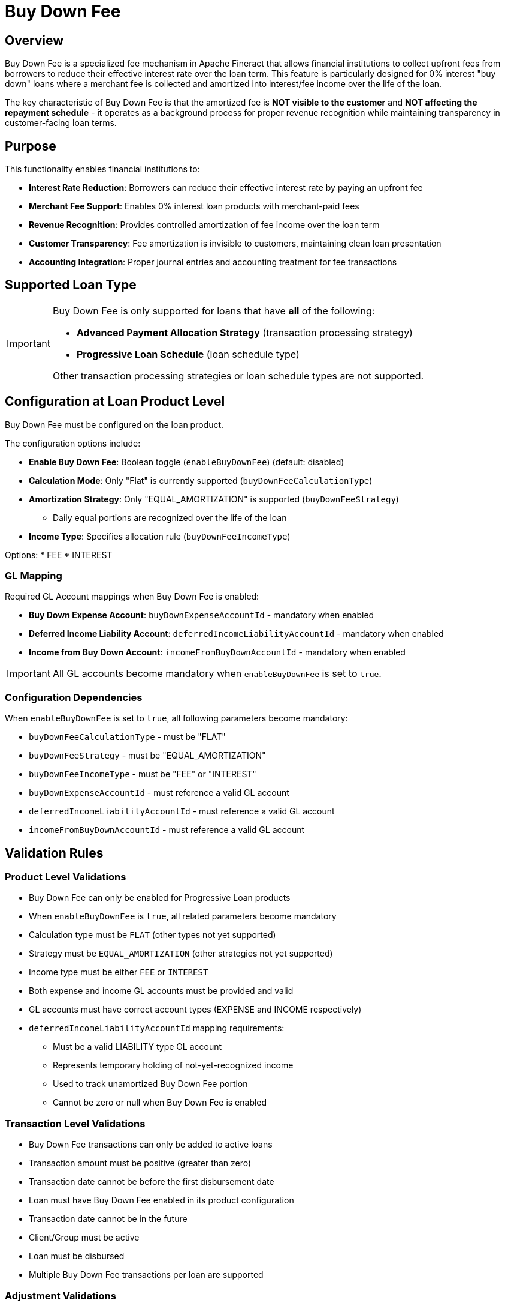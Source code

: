 = Buy Down Fee

== Overview

Buy Down Fee is a specialized fee mechanism in Apache Fineract that allows financial institutions to collect upfront fees from borrowers to reduce their effective interest rate over the loan term. This feature is particularly designed for 0% interest "buy down" loans where a merchant fee is collected and amortized into interest/fee income over the life of the loan.

The key characteristic of Buy Down Fee is that the amortized fee is **NOT visible to the customer** and **NOT affecting the repayment schedule** - it operates as a background process for proper revenue recognition while maintaining transparency in customer-facing loan terms.

== Purpose

This functionality enables financial institutions to:

* **Interest Rate Reduction**: Borrowers can reduce their effective interest rate by paying an upfront fee
* **Merchant Fee Support**: Enables 0% interest loan products with merchant-paid fees
* **Revenue Recognition**: Provides controlled amortization of fee income over the loan term
* **Customer Transparency**: Fee amortization is invisible to customers, maintaining clean loan presentation
* **Accounting Integration**: Proper journal entries and accounting treatment for fee transactions

== Supported Loan Type

[IMPORTANT]
====
Buy Down Fee is only supported for loans that have **all** of the following:

* **Advanced Payment Allocation Strategy** (transaction processing strategy)
* **Progressive Loan Schedule** (loan schedule type)

Other transaction processing strategies or loan schedule types are not supported.
====

== Configuration at Loan Product Level

Buy Down Fee must be configured on the loan product.

The configuration options include:

* *Enable Buy Down Fee*: Boolean toggle (`enableBuyDownFee`) (default: disabled)
* *Calculation Mode*: Only "Flat" is currently supported (`buyDownFeeCalculationType`)
* *Amortization Strategy*: Only "EQUAL_AMORTIZATION" is supported (`buyDownFeeStrategy`)
** Daily equal portions are recognized over the life of the loan
* *Income Type*: Specifies allocation rule (`buyDownFeeIncomeType`)

Options:
* FEE
* INTEREST

=== GL Mapping

Required GL Account mappings when Buy Down Fee is enabled:

* *Buy Down Expense Account*: `buyDownExpenseAccountId` - mandatory when enabled
* *Deferred Income Liability Account*: `deferredIncomeLiabilityAccountId` - mandatory when enabled  
* *Income from Buy Down Account*: `incomeFromBuyDownAccountId` - mandatory when enabled

[IMPORTANT]
====
All GL accounts become mandatory when `enableBuyDownFee` is set to `true`.
====

=== Configuration Dependencies

When `enableBuyDownFee` is set to `true`, all following parameters become mandatory:

* `buyDownFeeCalculationType` - must be "FLAT"
* `buyDownFeeStrategy` - must be "EQUAL_AMORTIZATION"
* `buyDownFeeIncomeType` - must be "FEE" or "INTEREST"
* `buyDownExpenseAccountId` - must reference a valid GL account
* `deferredIncomeLiabilityAccountId` - must reference a valid GL account
* `incomeFromBuyDownAccountId` - must reference a valid GL account

== Validation Rules

=== Product Level Validations

* Buy Down Fee can only be enabled for Progressive Loan products
* When `enableBuyDownFee` is `true`, all related parameters become mandatory
* Calculation type must be `FLAT` (other types not yet supported)
* Strategy must be `EQUAL_AMORTIZATION` (other strategies not yet supported)
* Income type must be either `FEE` or `INTEREST`
* Both expense and income GL accounts must be provided and valid
* GL accounts must have correct account types (EXPENSE and INCOME respectively)
* `deferredIncomeLiabilityAccountId` mapping requirements:
  - Must be a valid LIABILITY type GL account
  - Represents temporary holding of not-yet-recognized income
  - Used to track unamortized Buy Down Fee portion
  - Cannot be zero or null when Buy Down Fee is enabled

=== Transaction Level Validations

* Buy Down Fee transactions can only be added to active loans
* Transaction amount must be positive (greater than zero)
* Transaction date cannot be before the first disbursement date
* Loan must have Buy Down Fee enabled in its product configuration
* Transaction date cannot be in the future
* Client/Group must be active
* Loan must be disbursed
* Multiple Buy Down Fee transactions per loan are supported

=== Adjustment Validations

* Original Buy Down Fee transaction must exist
* Adjustment amount cannot exceed remaining balance (amount - previous adjustments)
* Adjustment date cannot be before original transaction date
* Cannot reverse Buy Down Fee transaction if it has linked adjustments

Buy down fee adjustments are related to the buy down fee transaction (they have relation with type ADJUSTMENT between them), and there can be more than one adjustment to the same buy down fee transaction.

== Error Responses

=== Common Error Codes

* `buy.down.fee.not.enabled`: Buy Down Fee not enabled for loan product
* `cannot.be.before.first.disbursement.date`: Invalid transaction date
* `cannot.be.more.than.remaining.amount`: Adjustment exceeds balance
* `loan.transaction.not.found`: Referenced transaction not found

=== Error Response Example

[source,json]
----
{
  "developerMessage": "Buy down fee is not enabled for this loan product",
  "httpStatusCode": "400",
  "defaultUserMessage": "Buy down fee is not enabled for this loan product",
  "userMessageGlobalisationCode": "buy.down.fee.not.enabled",
  "errors": [
    {
      "developerMessage": "Buy down fee is not enabled for this loan product",
      "defaultUserMessage": "Buy down fee is not enabled for this loan product",
      "userMessageGlobalisationCode": "buy.down.fee.not.enabled",
      "parameterName": null
    }
  ]
}
----

=== Configuration Error Messages

* **"Buy Down Fee calculation type is required"**: Provide `buyDownFeeCalculationType` when enabling Buy Down Fee
* **"Buy Down Fee strategy is required"**: Provide `buyDownFeeStrategy` when enabling Buy Down Fee  
* **"Buy Down Fee income type is required"**: Provide `buyDownFeeIncomeType` when enabling Buy Down Fee
* **"Buy Down expense account is required"**: Provide valid `buyDownExpenseAccountId`
* **"Deferred income liability account is required"**: Provide valid `deferredIncomeLiabilityAccountId`
* **"Income from Buy Down account is required"**: Provide valid `incomeFromBuyDownAccountId`
* **"Buy Down fees can only be added to active loans"**: Ensure loan status is ACTIVE before adding Buy Down Fee transactions

== Behavior and Calculations

* Buy Down Fee transactions can only be added to active loans
* Transaction amount must be positive (greater than zero)
* Transaction date cannot be before the first disbursement date
* Loan must have Buy Down Fee enabled in its product configuration

=== Daily Amortization

* Recognized daily using the configured strategy
* Recognized portions move from Deferred Income to Income from Buy Down

==== Special Handling

* *Preclosure*: Remaining balance recognized in full on the preclosure date
* *Charge-off*: Amortization stops and remaining balance is charged off

== Transaction Types Introduced

* Buy Down Fee
* Buy Down Fee Amortization
* Buy Down Fee Adjustment
* Buy Down Fee Amortization Adjustment

=== Buy Down Fee Transaction

The Buy Down Fee transaction in Apache Fineract performs the following actions:

* Creates a distinct loan transaction
** Separately tracked with its own transaction type ("Buy Down Fee")
** Not merged with disbursements or repayments
* Triggers accounting entries
** Debits "Buy Down Expense Account" (Expense)
** Credits "Deferred Income Liability Account" (Liability)
** Does not recognize income upfront
* Initiates daily amortization
** Source for daily income recognition through "Buy Down Fee Amortization" transactions
** Progressively converts the deferred amount to recognized income

==== Accounting Entries

[cols="2*"]
|===
|Scenario |Debit |Credit

|Buy Down Fee
|Buy Down Expense Account
|Deferred Income Liability Account
|===

=== Buy Down Fee Amortization

A Buy Down Fee Amortization transaction in Apache Fineract does the following:

* *Recognizes Deferred Income Over Time*: Transfers a portion of the buy down fee (originally posted as a liability) into recognized income, based on a configured daily amortization strategy.

* *Daily Posting*: The system automatically creates this transaction each day from the date of buy down fee until the loan maturity or until the full amount is amortized. This is handled by a background job during the COB (Close of Business) process.

* *Uses Equal Amortization*: The default and only supported strategy is Equal Amortization, which divides the total buy down fee evenly over the remaining number of days until the loan matures.

==== Accounting Entries

[cols="2*"]
|===
|Scenario |Debit |Credit

|Daily amortization
|Deferred Income Liability Account
|Income from Buy Down Account
|===

==== Stops on Events

* *Preclosure*: Triggers final amortization for remaining unrecognized income
* *Charge-off*: Halts further amortization; the remaining deferred income is charged off using Charge-off Expense Account

=== Buy Down Fee Adjustment

A Buy Down Fee Adjustment transaction in Apache Fineract serves to reduce the balance of an existing buy down fee transaction.

==== Purpose

* Correct overcharged or misposted buy down fee amounts
* Reflect fee waivers or negotiated reductions
* Support backdated corrections if needed

==== Transaction Behavior

* It is a credit-type transaction, reducing the buy down fee balance
* Can be backdated, but not dated before the original buy down fee transaction

==== Validation Rules

* The adjustment amount cannot exceed remaining balance (amount - previous adjustments)
* Adjustment date cannot be before original transaction date
* Adjustment date cannot be before disbursement date
* Adjustment date cannot be in the future
* Cannot reverse Buy Down Fee transaction if it has linked adjustments
* Loan must be in Active, Closed, or Overpaid status
* Buy Down Fee must be enabled on the loan product
* Loan must use Progressive Schedule

==== Accounting Entries

[cols="3*"]
|===
|Scenario |Debit |Credit

|Buy Down Fee Adjustment
|Deferred Income Liability Account
|Buy Down Expense Account
|===

=== Buy Down Fee Amortization Adjustment

A Buy Down Fee Amortization Adjustment in Apache Fineract is a special transaction type used to reverse previously recognized income from buy down fee amortization.

==== Purpose

* Automatically generated when a Buy Down Fee transaction is reversed
* Reverses all already recognized portions (amortized income) linked to the original Buy Down Fee transaction

==== When It Occurs

* *Trigger*: Only initiated during the reversal of a Buy Down Fee transaction
* Reverses all amortization that has occurred up to that point
* Restores Deferred Income balances and reverses income recognition

==== Accounting Entries

[cols="3*"]
|===
|Transaction Type |Debit |Credit

|Buy Down Fee Amortization Adjustment
|Income from Buy Down Account
|Deferred Income Liability Account
|===

==== Key Characteristics

* *System-Generated Only*: Cannot be created manually by API or UI
* *Ensures Accounting Integrity*: Keeps amortized and unrecognized balances aligned after reversals
* *Links to Original Amortization*: Maintains traceability by referencing the reversed Buy Down Fee transaction

== API Endpoints

=== Configure Buy Down Fee on Loan Product

* *Endpoint*: `/loanproducts`
* *Method*: `POST`

[source,json]
----
{
    ...
    "enableBuyDownFee": true,                    // Mandatory
    "buyDownFeeCalculationType": "FLAT",         // Mandatory when enabled
    "buyDownFeeStrategy": "EQUAL_AMORTIZATION",  // Mandatory when enabled
    "buyDownFeeIncomeType": "FEE",              // Mandatory when enabled
    "buyDownExpenseAccountId": 123,             // Mandatory when enabled
    "deferredIncomeLiabilityAccountId": 456,    // Mandatory when enabled
    "incomeFromBuyDownAccountId": 789           // Mandatory when enabled
}
----

=== Add Buy Down Fee

* *Endpoint*: `/loans/{loanId}/transactions?command=buyDownFee`
* *Alternative Endpoint*: `/loans/external-id/{loanExternalId}/transactions?command=buyDownFee`
* *Method*: `POST`

[source,json]
----
{
    "transactionDate": "2025-05-01",    // Mandatory
    "dateFormat": "yyyy-MM-dd",         // Mandatory
    "locale": "en",                     // Mandatory
    "transactionAmount": 100.0,         // Mandatory
    "paymentTypeId": 1,                 // Optional
    "note": "Buy down fee",             // Optional
    "externalId": "BUYDOWN-001"         // Optional
}
----

==== Response Body

[source,json]
----
{
    "resourceId": 1,
    "resourceExternalId": "BUYDOWN-001"
}
----

=== Get Buy Down Fee Amortization Info

* *Endpoint*: `/loans/{loanId}/buydown-fees`
* *Alternative Endpoint*: `/loans/external-id/{loanExternalId}/buydown-fees`
* *Method*: `GET`

==== Response Body

[source,json]
----
[
    {
        "id": 1,
        "loanId": 123,
        "transactionId": 456,
        "buyDownFeeDate": "2025-05-01",
        "buyDownFeeAmount": 100.0,
        "amortizedAmount": 5.0,
        "notYetAmortizedAmount": 95.0,
        "adjustedAmount": 0.0,
        "chargedOffAmount": 0.0
    }
]
----

=== Add Buy Down Fee Adjustment

* *Endpoint*: `/loans/{loanId}/transactions/{buyDownFeeTransactionId}?command=buyDownFeeAdjustment`
* *Alternative Endpoint*: `/loans/external-id/{loanExternalId}/transactions/{buyDownFeeTransactionId}?command=buyDownFeeAdjustment`
* *Method*: `POST`

[source,json]
----
{
    "transactionDate": "2025-05-01",    // Mandatory
    "dateFormat": "yyyy-MM-dd",         // Mandatory
    "locale": "en",                     // Mandatory
    "transactionAmount": 50.0,          // Mandatory
    "paymentTypeId": 1,                 // Optional
    "note": "Buy down fee adjustment",  // Optional
    "externalId": "BUYDOWNADJ-001"      // Optional
}
----

==== Response Body

[source,json]
----
{
    "resourceId": 1,
    "resourceExternalId": "BUYDOWNADJ-001"
}
----

=== Buy Down Fee Template API (to retrieve limits)

* *Endpoint*: `/loans/{loanId}/transactions/template?command=buyDownFee`
* *Alternative Endpoint*: `/loans/external-id/{loanExternalId}/transactions/template?command=buyDownFee`
* *Method*: `GET`

[source,json]
----
{
    "paymentTypeOptions": [],  // List of available payment types
    "currency": {...},         // Currency configuration
    "date": [2025, 5, 29],     // Return the current date
    "amount": 0                // Return the maximum amount that can be applied
}
----

=== Buy Down Fee Adjustment Template API (to retrieve limits)

* *Endpoint*: `/loans/{loanId}/transactions/template?command=buyDownFeeAdjustment`
* *Alternative Endpoint*: `/loans/external-id/{loanExternalId}/transactions/template?command=buyDownFeeAdjustment`
* *Method*: `GET`

[source,json]
----
{
    "paymentTypeOptions": [],  // List of available payment types
    "currency": {...},         // Currency configuration
    "date": [2025, 5, 29],     // Return the current date
    "amount": 0                // Return the maximum amount that can be adjusted
}
----

== Database Structure

=== Configuration

==== Loan Product Table (`m_product_loan`)

[cols="3*"]
|===
|Field |Data Type |Description

|`enable_buy_down_fee` |`BOOLEAN` |Enable buy down fee feature (default: `false`)
|`buy_down_fee_calculation_type` |`VARCHAR` |Calculation method (ENUM: `FLAT`)
|`buy_down_fee_strategy` |`VARCHAR` |Amortization strategy (ENUM: `EQUAL_AMORTIZATION`)
|`buy_down_fee_income_type` |`VARCHAR` |Income type (ENUM: `FEE`, `INTEREST`)
|===

=== Balances

==== Buy Down Fee Balance Table (`m_loan_buy_down_fee_balance`)

[cols="3*"]
|===
|Field |Data Type |Description

|`id` |`BIGINT` |Primary Key (auto-increment)
|`version` |`BIGINT` |Version for optimistic locking (NOT NULL)
|`loan_id` |`BIGINT` |Foreign Key to `m_loan.id` (NOT NULL)
|`loan_transaction_id` |`BIGINT` |Foreign Key to `m_loan_transaction.id` (NOT NULL)
|`amount` |`DECIMAL(19,6)` |Buy down fee transaction amount (NOT NULL)
|`date` |`DATE` |Buy down fee transaction date (NOT NULL)
|`unrecognized_amount` |`DECIMAL(19,6)` |Not yet amortized amount (NOT NULL)
|`charged_off_amount` |`DECIMAL(19,6)` |Charged-off balance (nullable)
|`amount_adjustment` |`DECIMAL(19,6)` |Total adjustment amount (nullable)
|`created_by` |`BIGINT` |User who created the record (NOT NULL)
|`created_on_utc` |`DATETIME` |Creation timestamp in UTC (NOT NULL)
|`last_modified_by` |`BIGINT` |Last modifier user ID (NOT NULL)
|`last_modified_on_utc` |`DATETIME` |Last modification timestamp in UTC (NOT NULL)
|===

=== Constraints and Indexes

* **Primary Key:** `id`
* **Foreign Keys:**
  - `loan_id` → `m_loan(id)`
  - `loan_transaction_id` → `m_loan_transaction(id)`
  - `created_by` → `m_appuser(id)`
  - `last_modified_by` → `m_appuser(id)`

=== Related Transaction Types

Buy Down Fee operations are stored in `m_loan_transaction` table with these transaction types:

* `BUY_DOWN_FEE` - Initial buy down fee creation
* `BUY_DOWN_FEE_ADJUSTMENT` - Adjustment to existing buy down fee
* `BUY_DOWN_FEE_AMORTIZATION` - Daily amortization transaction
* `BUY_DOWN_FEE_AMORTIZATION_ADJUSTMENT` - Adjustment to amortization

== Accounting Entries

[cols="3*"]
|===
|Transaction Type |Debit |Credit

|Buy Down Fee
|Buy Down Expense Account
|Deferred Income Liability Account

|Buy Down Fee Amortization
|Deferred Income Liability Account
|Income from Buy Down Account

|Buy Down Fee Adjustment
|Deferred Income Liability Account
|Buy Down Expense Account

|Buy Down Fee Amortization Adjustment
|Income from Buy Down Account
|Deferred Income Liability Account
|===

== Business Events

=== Triggered for Buy Down Fee

* `LoanBuyDownFeeTransactionCreatedBusinessEvent`
* `LoanBalanceChangedBusinessEvent`

=== Daily Amortization

* `LoanBuyDownFeeAmortizationTransactionCreatedBusinessEvent`
* `LoanBuyDownFeeAmortizationAdjustmentTransactionCreatedBusinessEvent`

=== Buy Down Fee Adjustment

* `LoanBuyDownFeeAdjustmentTransactionCreatedBusinessEvent`
* `LoanBalanceChangedBusinessEvent`

=== Reversal

* `LoanAdjustTransactionBusinessEvent`

== Available Disbursement Calculation

Buy Down Fee does not affect the available disbursement amount calculation:

```
Available Disbursement = Approved Loan Amount 
                       - Total Disbursed Amount 
                       - Total Capitalized Income
```

Buy Down Fee transactions are separate from the loan disbursement logic and do not reduce the available disbursement amount.

== Notes

[IMPORTANT]
====
* Buy down fee transactions support backdating
* Adjustment transactions must not predate the original buy down fee
* No automatic reversal is supported; must be handled manually via dedicated transactions
* Proper GL accounts must be set for Buy Down Expense, Deferred Income Liability, and Income from Buy Down to enable this functionality
====
